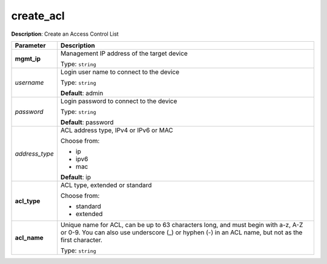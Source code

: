 .. NOTE: This file has been generated automatically, don't manually edit it

create_acl
~~~~~~~~~~

**Description**: Create an Access Control List 

.. table::

   ================================  ======================================================================
   Parameter                         Description
   ================================  ======================================================================
   **mgmt_ip**                       Management IP address of the target device

                                     Type: ``string``
   *username*                        Login user name to connect to the device

                                     Type: ``string``

                                     **Default**: admin
   *password*                        Login password to connect to the device

                                     Type: ``string``

                                     **Default**: password
   *address_type*                    ACL address type, IPv4 or IPv6 or MAC

                                     Choose from:

                                     - ip
                                     - ipv6
                                     - mac

                                     **Default**: ip
   **acl_type**                      ACL type, extended or standard

                                     Choose from:

                                     - standard
                                     - extended
   **acl_name**                      Unique name for ACL, can be up to 63 characters long, and must begin with a-z, A-Z or 0-9. You can also use underscore (_) or hyphen (-) in an ACL name, but not as the first character.

                                     Type: ``string``
   ================================  ======================================================================

